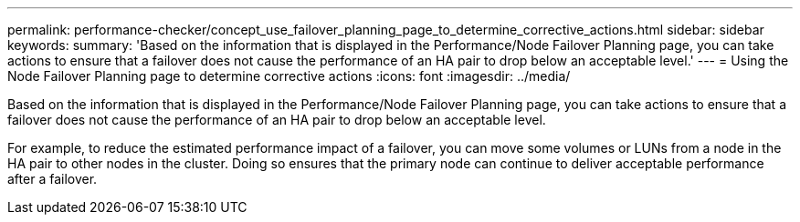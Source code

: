 ---
permalink: performance-checker/concept_use_failover_planning_page_to_determine_corrective_actions.html
sidebar: sidebar
keywords: 
summary: 'Based on the information that is displayed in the Performance/Node Failover Planning page, you can take actions to ensure that a failover does not cause the performance of an HA pair to drop below an acceptable level.'
---
= Using the Node Failover Planning page to determine corrective actions
:icons: font
:imagesdir: ../media/

[.lead]
Based on the information that is displayed in the Performance/Node Failover Planning page, you can take actions to ensure that a failover does not cause the performance of an HA pair to drop below an acceptable level.

For example, to reduce the estimated performance impact of a failover, you can move some volumes or LUNs from a node in the HA pair to other nodes in the cluster. Doing so ensures that the primary node can continue to deliver acceptable performance after a failover.

